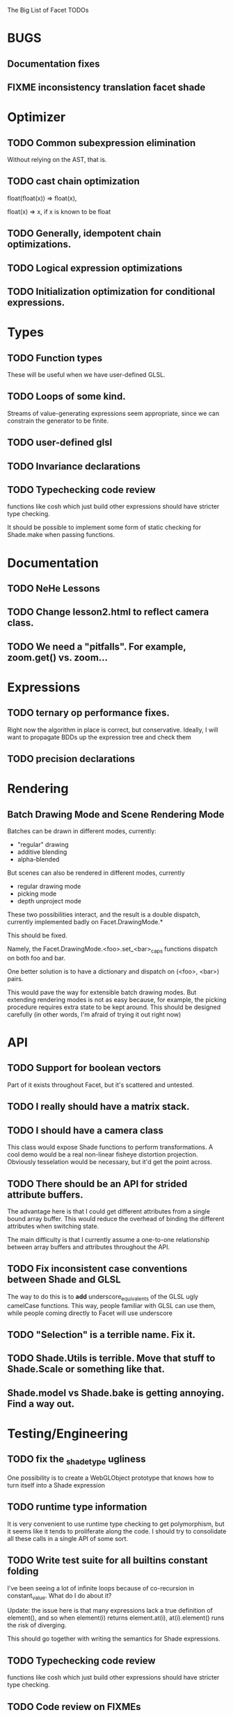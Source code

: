 The Big List of Facet TODOs

* BUGS
** Documentation fixes
** FIXME inconsistency translation facet shade
* Optimizer
** TODO Common subexpression elimination
    
  Without relying on the AST, that is.

** TODO cast chain optimization
float(float(x)) => float(x), 

float(x) => x, if x is known to be float

** TODO Generally, idempotent chain optimizations.

** TODO Logical expression optimizations

** TODO Initialization optimization for conditional expressions.
* Types
** TODO Function types
These will be useful when we have user-defined GLSL.

** TODO Loops of some kind. 

  Streams of value-generating expressions seem appropriate, since we
  can constrain the generator to be finite.

** TODO user-defined glsl

** TODO Invariance declarations

** TODO Typechecking code review 
functions like cosh which just build other expressions should have
stricter type checking.

It should be possible to implement some form of static checking for
Shade.make when passing functions.

* Documentation
** TODO NeHe Lessons
** TODO Change lesson2.html to reflect camera class.
** TODO We need a "pitfalls". For example, zoom.get() vs. zoom...
* Expressions
** TODO ternary op performance fixes.
Right now the algorithm in place is correct, but conservative. Ideally,
I will want to propagate BDDs up the expression tree and check them

** TODO precision declarations

* Rendering
** Batch Drawing Mode and Scene Rendering Mode
Batches can be drawn in different modes, currently:

- "regular" drawing
- additive blending
- alpha-blended

But scenes can also be rendered in different modes, currently

- regular drawing mode
- picking mode
- depth unproject mode

These two possibilities interact, and the result is a double dispatch,
currently implemented badly on Facet.DrawingMode.*

This should be fixed.

Namely, the Facet.DrawingMode.<foo>.set_<bar>_caps functions dispatch on both foo and bar.

One better solution is to have a dictionary and dispatch on (<foo>,
<bar>) pairs.

This would pave the way for extensible batch drawing modes. But extending
rendering modes is not as easy because, for example, the picking
procedure requires extra state to be kept around. This should be
designed carefully (in other words, I'm afraid of trying it out right
now)

* API
** TODO Support for boolean vectors
Part of it exists throughout Facet, but it's scattered and untested.
** TODO I really should have a matrix stack.
** TODO I should have a camera class

This class would expose Shade functions to perform transformations. A
cool demo would be a real non-linear fisheye distortion
projection. Obviously tesselation would be necessary, but it'd get the
point across.

** TODO There should be an API for strided attribute buffers.
The advantage here is that I could get different attributes from a
single bound array buffer. This would reduce the overhead of binding
the different attributes when switching state.

The main difficulty is that I currently
assume a one-to-one relationship between array buffers and attributes
throughout the API.
** TODO Fix inconsistent case conventions between Shade and GLSL
The way to do this is to *add* underscore_equivalents of the GLSL ugly
camelCase functions. This way, people familiar with GLSL can use them,
while people coming directly to Facet will use underscore
** TODO "Selection" is a terrible name. Fix it.
** TODO Shade.Utils is terrible. Move that stuff to Shade.Scale or something like that.
** Shade.model vs Shade.bake is getting annoying. Find a way out.
* Testing/Engineering
** TODO fix the _shade_type ugliness
One possibility is to create a WebGLObject prototype that knows how to
turn itself into a Shade expression
** TODO runtime type information
It is very convenient to use runtime type checking to get
polymorphism, but it seems like it tends to proliferate along the
code. I should try to consolidate all these calls in a single API of
some sort.
** TODO Write test suite for all builtins constant folding
I've been seeing a lot of infinite loops because of co-recursion in
constant_value. What do I do about it?

Update: the issue here is that many expressions lack a true definition
of element(), and so when element(i) returns element.at(i),
at(i).element() runs the risk of diverging.

This should go together with writing the semantics for Shade expressions.

** TODO Typechecking code review 
functions like cosh which just build other expressions should have
stricter type checking.
** TODO Code review on FIXMEs
** TODO Review best practices on exception raising/handling in JS.
** TODO Multiple WebGL canvases in a same page
This means multiple contexts, and lots of things are going to break.
We already have set_context, but many calls use a possibly stale
context on the closure scope. A code review and tests are in order.
* Features
** More basic marks
Now that I figured out a nice way to make aligned rects work, I should
extend this to lines, etc. The main problem is interaction with
attribute_buffer, but that's inevitable without geometry shaders. I'll
need documentation.
** TEXT SUPPORT
** WebGL FBOs are square?!
According to the spec, they must be square. But I can create them in
WebGL without any trouble. I wonder if things will break.
** Mousewheel support
*** Integrate https://github.com/brandonaaron/jquery-mousewheel ?
I've done this one-off in the beauty of roots demo. Maybe I shouldn't
integrate it and leave it instead to app writers. But it's a type of
interaction that's bound to be necessary over and over again...
* Other
